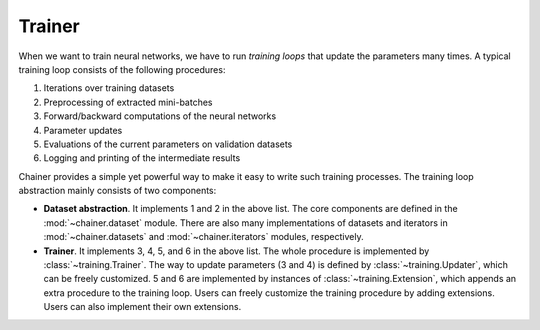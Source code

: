 Trainer
~~~~~~~

When we want to train neural networks, we have to run *training loops* that update the parameters many times.
A typical training loop consists of the following procedures:

1. Iterations over training datasets
2. Preprocessing of extracted mini-batches
3. Forward/backward computations of the neural networks
4. Parameter updates
5. Evaluations of the current parameters on validation datasets
6. Logging and printing of the intermediate results

Chainer provides a simple yet powerful way to make it easy to write such training processes.
The training loop abstraction mainly consists of two components:

- **Dataset abstraction**.
  It implements 1 and 2 in the above list.
  The core components are defined in the :mod:`~chainer.dataset` module.
  There are also many implementations of datasets and iterators in :mod:`~chainer.datasets` and :mod:`~chainer.iterators` modules, respectively.
- **Trainer**.
  It implements 3, 4, 5, and 6 in the above list.
  The whole procedure is implemented by :class:`~training.Trainer`.
  The way to update parameters (3 and 4) is defined by :class:`~training.Updater`, which can be freely customized.
  5 and 6 are implemented by instances of :class:`~training.Extension`, which appends an extra procedure to the training loop.
  Users can freely customize the training procedure by adding extensions. Users can also implement their own extensions.

